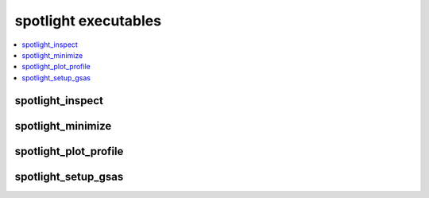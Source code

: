 spotlight executables
=====================

.. contents:: :local:

spotlight_inspect
~~~~~~~~~~~~~~~~~

.. program-output:: spotlight_inspect --help
   :shell:

spotlight_minimize
~~~~~~~~~~~~~~~~~~

.. program-output:: mpirun -n 1 spotlight_minimize --help
   :shell:

spotlight_plot_profile
~~~~~~~~~~~~~~~~~~~~~~

.. program-output:: spotlight_plot_profile --help
   :shell:

spotlight_setup_gsas
~~~~~~~~~~~~~~~~~~~~

.. program-output:: spotlight_setup_gsas --help
      :shell:

